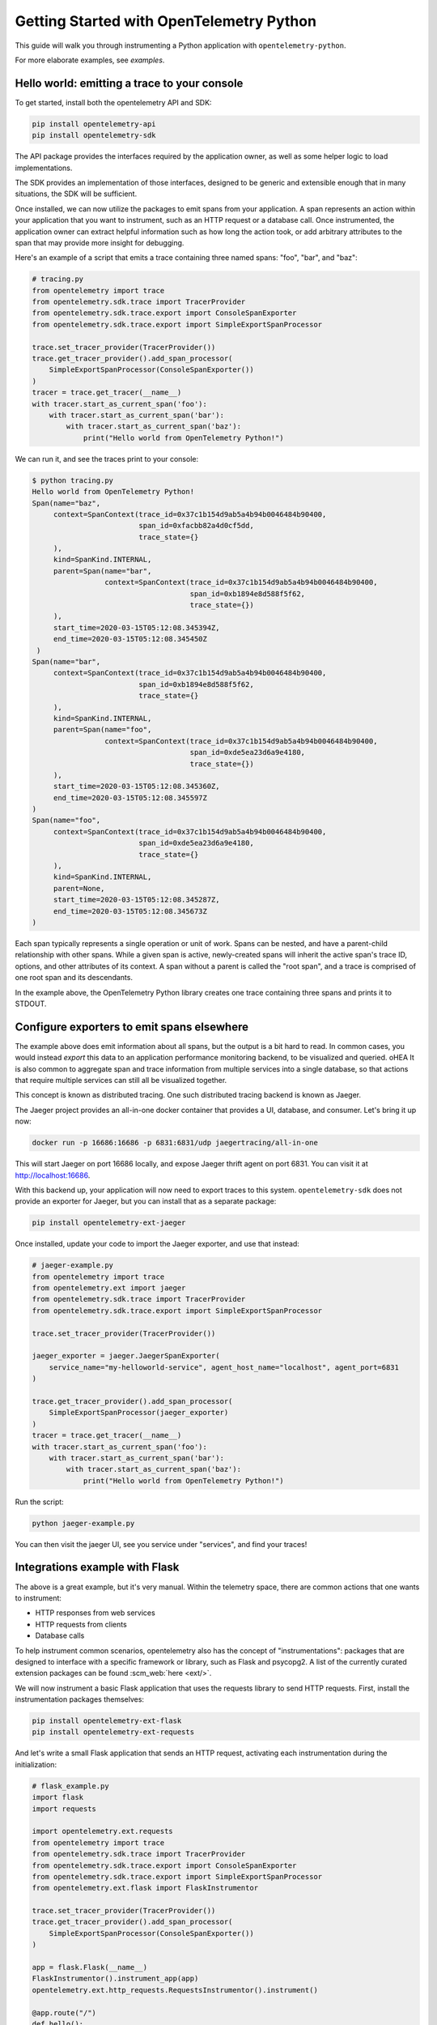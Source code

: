 Getting Started with OpenTelemetry Python
=========================================

This guide will walk you through instrumenting a Python application with ``opentelemetry-python``.

For more elaborate examples, see `examples`.

Hello world: emitting a trace to your console
---------------------------------------------

To get started, install both the opentelemetry API and SDK:

.. code-block:: sh

    pip install opentelemetry-api
    pip install opentelemetry-sdk

The API package provides the interfaces required by the application owner, as well
as some helper logic to load implementations.

The SDK provides an implementation of those interfaces, designed to be generic and extensible enough
that in many situations, the SDK will be sufficient.

Once installed, we can now utilize the packages to emit spans from your application. A span
represents an action within your application that you want to instrument, such as an HTTP request
or a database call. Once instrumented, the application owner can extract helpful information such as
how long the action took, or add arbitrary attributes to the span that may provide more insight for debugging.

Here's an example of a script that emits a trace containing three named spans: "foo", "bar", and "baz":

.. code-block:: python

    # tracing.py
    from opentelemetry import trace
    from opentelemetry.sdk.trace import TracerProvider
    from opentelemetry.sdk.trace.export import ConsoleSpanExporter
    from opentelemetry.sdk.trace.export import SimpleExportSpanProcessor

    trace.set_tracer_provider(TracerProvider())
    trace.get_tracer_provider().add_span_processor(
        SimpleExportSpanProcessor(ConsoleSpanExporter())
    )
    tracer = trace.get_tracer(__name__)
    with tracer.start_as_current_span('foo'):
        with tracer.start_as_current_span('bar'):
            with tracer.start_as_current_span('baz'):
                print("Hello world from OpenTelemetry Python!")

We can run it, and see the traces print to your console:

.. code-block:: sh

    $ python tracing.py
    Hello world from OpenTelemetry Python!
    Span(name="baz",
         context=SpanContext(trace_id=0x37c1b154d9ab5a4b94b0046484b90400,
                             span_id=0xfacbb82a4d0cf5dd,
                             trace_state={}
         ),
         kind=SpanKind.INTERNAL,
         parent=Span(name="bar",
                     context=SpanContext(trace_id=0x37c1b154d9ab5a4b94b0046484b90400,
                                         span_id=0xb1894e8d588f5f62,
                                         trace_state={})
         ),
         start_time=2020-03-15T05:12:08.345394Z,
         end_time=2020-03-15T05:12:08.345450Z
     )
    Span(name="bar",
         context=SpanContext(trace_id=0x37c1b154d9ab5a4b94b0046484b90400,
                             span_id=0xb1894e8d588f5f62,
                             trace_state={}
         ),
         kind=SpanKind.INTERNAL,
         parent=Span(name="foo",
                     context=SpanContext(trace_id=0x37c1b154d9ab5a4b94b0046484b90400,
                                         span_id=0xde5ea23d6a9e4180,
                                         trace_state={})
         ),
         start_time=2020-03-15T05:12:08.345360Z,
         end_time=2020-03-15T05:12:08.345597Z
    )
    Span(name="foo",
         context=SpanContext(trace_id=0x37c1b154d9ab5a4b94b0046484b90400,
                             span_id=0xde5ea23d6a9e4180,
                             trace_state={}
         ),
         kind=SpanKind.INTERNAL,
         parent=None,
         start_time=2020-03-15T05:12:08.345287Z,
         end_time=2020-03-15T05:12:08.345673Z
    )


Each span typically represents a single operation or unit of work.
Spans can be nested, and have a parent-child relationship with other spans.
While a given span is active, newly-created spans will inherit the active span's trace ID, options, and other attributes of its context.
A span without a parent is called the "root span", and a trace is comprised of one root span and its descendants.

In the example above, the OpenTelemetry Python library creates one trace containing three spans and prints it to STDOUT.

Configure exporters to emit spans elsewhere
-------------------------------------------

The example above does emit information about all spans, but the output is a bit hard to read.
In common cases, you would instead *export* this data to an application performance monitoring backend, to be visualized and queried.
oHEA
It is also common to aggregate span and trace information from multiple services into a single database, so that actions that require multiple services can still all be visualized together.

This concept is known as distributed tracing. One such distributed tracing backend is known as Jaeger.

The Jaeger project provides an all-in-one docker container that provides a UI, database, and consumer. Let's bring
it up now:

.. code-block:: sh

    docker run -p 16686:16686 -p 6831:6831/udp jaegertracing/all-in-one

This will start Jaeger on port 16686 locally, and expose Jaeger thrift agent on port 6831. You can visit it at http://localhost:16686.

With this backend up, your application will now need to export traces to this system. ``opentelemetry-sdk`` does not provide an exporter
for Jaeger, but you can install that as a separate package:

.. code-block:: sh

    pip install opentelemetry-ext-jaeger

Once installed, update your code to import the Jaeger exporter, and use that instead:

.. code-block:: python

    # jaeger-example.py
    from opentelemetry import trace
    from opentelemetry.ext import jaeger
    from opentelemetry.sdk.trace import TracerProvider
    from opentelemetry.sdk.trace.export import SimpleExportSpanProcessor

    trace.set_tracer_provider(TracerProvider())

    jaeger_exporter = jaeger.JaegerSpanExporter(
        service_name="my-helloworld-service", agent_host_name="localhost", agent_port=6831
    )

    trace.get_tracer_provider().add_span_processor(
        SimpleExportSpanProcessor(jaeger_exporter)
    )
    tracer = trace.get_tracer(__name__)
    with tracer.start_as_current_span('foo'):
        with tracer.start_as_current_span('bar'):
            with tracer.start_as_current_span('baz'):
                print("Hello world from OpenTelemetry Python!")

Run the script:

.. code-block:: python

    python jaeger-example.py

You can then visit the jaeger UI, see you service under "services", and find your traces!

.. image:: images/jaeger_trace.png

Integrations example with Flask
-------------------------------

The above is a great example, but it's very manual. Within the telemetry space, there are common actions that one wants to instrument:

* HTTP responses from web services
* HTTP requests from clients
* Database calls

To help instrument common scenarios, opentelemetry also has the concept of "instrumentations": packages that are designed to interface
with a specific framework or library, such as Flask and psycopg2. A list of the currently curated extension packages can be found :scm_web:`here <ext/>`.

We will now instrument a basic Flask application that uses the requests library to send HTTP requests. First, install the instrumentation packages themselves:

.. code-block:: sh

    pip install opentelemetry-ext-flask
    pip install opentelemetry-ext-requests


And let's write a small Flask application that sends an HTTP request, activating each instrumentation during the initialization:

.. code-block:: python

    # flask_example.py
    import flask
    import requests

    import opentelemetry.ext.requests
    from opentelemetry import trace
    from opentelemetry.sdk.trace import TracerProvider
    from opentelemetry.sdk.trace.export import ConsoleSpanExporter
    from opentelemetry.sdk.trace.export import SimpleExportSpanProcessor
    from opentelemetry.ext.flask import FlaskInstrumentor

    trace.set_tracer_provider(TracerProvider())
    trace.get_tracer_provider().add_span_processor(
        SimpleExportSpanProcessor(ConsoleSpanExporter())
    )

    app = flask.Flask(__name__)
    FlaskInstrumentor().instrument_app(app)
    opentelemetry.ext.http_requests.RequestsInstrumentor().instrument()

    @app.route("/")
    def hello():
        tracer = trace.get_tracer(__name__)
        with tracer.start_as_current_span("example-request"):
            requests.get("http://www.example.com")
        return "hello"

    app.run(debug=True, port=5000)


Now run the above script, hit the root url (http://localhost:5000/) a few times, and watch your spans be emitted!

.. code-block:: sh

   python flask_example.py


Adding Metrics
--------------

Spans are a great way to get detailed information about what your application is doing, but
what about a more aggregated perspective? OpenTelemetry provides supports for metrics, a time series
of numbers that might express things such as CPU utilization, request count for an HTTP server, or a
business metric such as transactions.

All metrics can be annotated with labels: additional qualifiers that help describe what
subdivision of the measurements the metric represents.

The following is an example of emitting metrics to console, in a similar fashion to the trace example:

.. code-block:: python

    # metrics.py
    import sys
    import time

    from opentelemetry import metrics
    from opentelemetry.sdk.metrics import Counter, MeterProvider
    from opentelemetry.sdk.metrics.export import ConsoleMetricsExporter
    from opentelemetry.sdk.metrics.export.controller import PushController

    metrics.set_meter_provider(MeterProvider())
    meter = metrics.get_meter(__name__, True)
    exporter = ConsoleMetricsExporter()
    controller = PushController(meter, exporter, 5)

    staging_labels = {"environment": "staging"}

    requests_counter = meter.create_metric(
        name="requests",
        description="number of requests",
        unit="1",
        value_type=int,
        metric_type=Counter,
        label_keys=("environment",),
    )

    requests_counter.add(25, staging_labels)
    time.sleep(5)

    requests_counter.add(20, staging_labels)
    time.sleep(5)


The sleeps will cause the script to take a while, but running it should yield:

.. code-block:: sh

    $ python metrics.py
    ConsoleMetricsExporter(data="Counter(name="requests", description="number of requests")", labels="(('environment', 'staging'),)", value=25)
    ConsoleMetricsExporter(data="Counter(name="requests", description="number of requests")", labels="(('environment', 'staging'),)", value=45)

Using Prometheus
----------------

Similar to traces, it is really valuable for metrics to have its own data store to help visualize and query the data. A common solution for this is
`Prometheus <https://prometheus.io/>`_.

Let's start by bringing up a Prometheus instance ourselves, to scrape our application. Write the following configuration:

.. code-block:: yaml

    # /tmp/prometheus.yml
    scrape_configs:
    - job_name: 'my-app'
      scrape_interval: 5s
      static_configs:
      - targets: ['localhost:8000']

And start a docker container for it:

.. code-block:: sh

    # --net=host will not work properly outside of Linux.
    docker run --net=host -v /tmp/prometheus.yml:/etc/prometheus/prometheus.yml prom/prometheus \
        --log.level=debug --config.file=/etc/prometheus/prometheus.yml

For our Python application, we will need to install an exporter specific to Prometheus:

.. code-block:: sh

    pip install opentelemetry-ext-prometheus


And use that instead of the `ConsoleMetricsExporter`:

.. code-block:: python

    # prometheus.py
    import sys
    import time

    from opentelemetry import metrics
    from opentelemetry.ext.prometheus import PrometheusMetricsExporter
    from opentelemetry.sdk.metrics import Counter, MeterProvider
    from opentelemetry.sdk.metrics.export import ConsoleMetricsExporter
    from opentelemetry.sdk.metrics.export.controller import PushController
    from prometheus_client import start_http_server

    # Start Prometheus client
    start_http_server(port=8000, addr="localhost")

    batcher_mode = "stateful"
    metrics.set_meter_provider(MeterProvider())
    meter = metrics.get_meter(__name__, batcher_mode == "stateful")
    exporter = PrometheusMetricsExporter("MyAppPrefix")
    controller = PushController(meter, exporter, 5)

    staging_labels = {"environment": "staging"}

    requests_counter = meter.create_metric(
        name="requests",
        description="number of requests",
        unit="1",
        value_type=int,
        metric_type=Counter,
        label_keys=("environment",),
    )

    requests_counter.add(25, staging_labels)
    time.sleep(5)

    requests_counter.add(20, staging_labels)
    time.sleep(5)

    # This line is added to keep the HTTP server up long enough to scrape.
    input("Press any key to exit...")


The Prometheus server will run locally on port 8000, and the instrumented code will make metrics available to Prometheus via the `PrometheusMetricsExporter`.
Visit the Prometheus UI (http://localhost:9090) to view your metrics.


Using the OpenTelemetry Collector for traces and metrics
--------------------------------------------------------

Although it's possible to directly export your telemetry data to specific backends, you may more complex use cases, including:

* having a single telemetry sink shared by multiple services, to reduce overhead of switching exporters
* aggregating metrics or traces across multiple services, running on multiple hosts

To enable a broad range of aggregation strategies, OpenTelemetry provides the `opentelemetry-collector <https://github.com/open-telemetry/opentelemetry-collector>`_.
The Collector is a flexible application that can consume trace and metric data and export to multiple other backends, including to another instance of the Collector.

To see how this works in practice, let's start the Collector locally. Write the following file:

.. code-block:: yaml

    # /tmp/otel-collector-config.yaml
    receivers:
        opencensus:
            endpoint: 0.0.0.0:55678
    exporters:
        logging:
            loglevel: debug
    processors:
        batch:
        queued_retry:
    service:
        pipelines:
            traces:
                receivers: [opencensus]
                exporters: [logging]
                processors: [batch, queued_retry]
            metrics:
                receivers: [opencensus]
                exporters: [logging]

Start the docker container:

.. code-block:: sh

    docker run -p 55678:55678 \
        -v /tmp/otel-collector-config.yaml:/etc/otel-collector-config.yaml \
        omnition/opentelemetry-collector-contrib:latest \
        --config=/etc/otel-collector-config.yaml

Install the OpenTelemetry Collector exporter:

.. code-block:: sh

    pip install opentelemetry-ext-otcollector

And execute the following script:

.. code-block:: python

    # otcollector.py
    import time
    from opentelemetry import trace
    from opentelemetry.ext.otcollector.trace_exporter import CollectorSpanExporter
    from opentelemetry.sdk.trace import TracerProvider
    from opentelemetry.sdk.trace.export import BatchExportSpanProcessor
    from opentelemetry import metrics
    from opentelemetry.ext.otcollector.metrics_exporter import CollectorMetricsExporter
    from opentelemetry.sdk.metrics import Counter, MeterProvider
    from opentelemetry.sdk.metrics.export.controller import PushController


    # create a CollectorSpanExporter
    span_exporter = CollectorSpanExporter(
        # optional:
        # endpoint="myCollectorUrl:55678",
        # service_name="test_service",
        # host_name="machine/container name",
    )
    tracer_provider = TracerProvider()
    trace.set_tracer_provider(tracer_provider)
    span_processor = BatchExportSpanProcessor(span_exporter)
    tracer_provider.add_span_processor(span_processor)

    # create a CollectorMetricsExporter
    metric_exporter = CollectorMetricsExporter(
        # optional:
        # endpoint="myCollectorUrl:55678",
        # service_name="test_service",
        # host_name="machine/container name",
    )

    # Meter is responsible for creating and recording metrics
    metrics.set_meter_provider(MeterProvider())
    meter = metrics.get_meter(__name__)
    # controller collects metrics created from meter and exports it via the
    # exporter every interval
    controller = PushController(meter, metric_exporter, 5)

    # Configure the tracer to use the collector exporter
    tracer = trace.get_tracer_provider().get_tracer(__name__)

    with tracer.start_as_current_span("foo"):
        print("Hello world!")

    requests_counter = meter.create_metric(
        name="requests",
        description="number of requests",
        unit="1",
        value_type=int,
        metric_type=Counter,
        label_keys=("environment",),
    )
    # Labels are used to identify key-values that are associated with a specific
    # metric that you want to record. These are useful for pre-aggregation and can
    # be used to store custom dimensions pertaining to a metric
    labels = {"environment": "staging"}
    requests_counter.add(25, labels)
    time.sleep(10)  # give push_controller time to push metrics
